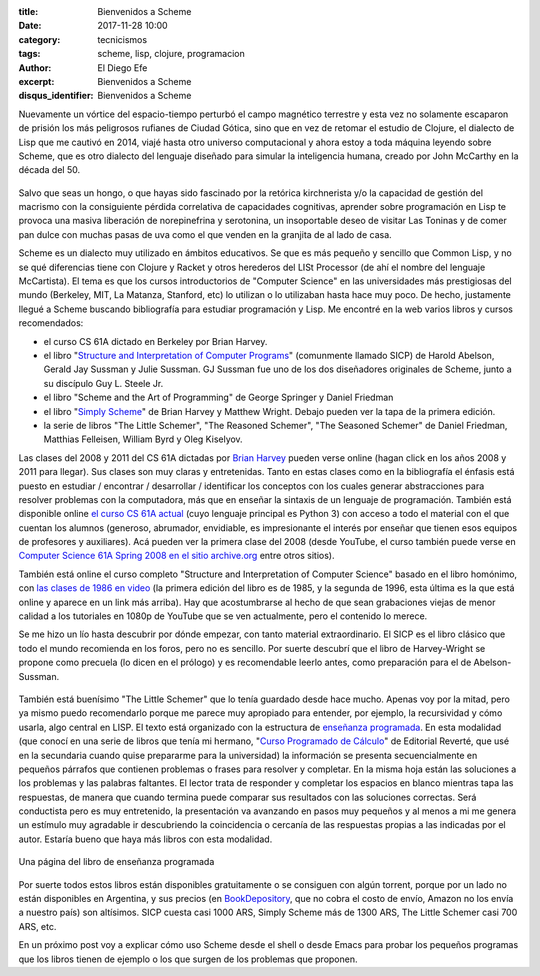 
:title: Bienvenidos a Scheme
:date: 2017-11-28 10:00
:category: tecnicismos
:tags: scheme, lisp, clojure, programacion
:author: El Diego Efe
:excerpt: Bienvenidos a Scheme
:disqus_identifier: Bienvenidos a Scheme

Nuevamente un vórtice del espacio-tiempo perturbó el campo magnético terrestre y
esta vez no solamente escaparon de prisión los más peligrosos rufianes de Ciudad
Gótica, sino que en vez de retomar el estudio de Clojure, el dialecto de Lisp
que me cautivó en 2014, viajé hasta otro universo computacional y ahora estoy a
toda máquina leyendo sobre Scheme, que es otro dialecto del lenguaje diseñado
para simular la inteligencia humana, creado por John McCarthy en la década
del 50.

.. figure:: https://c1.staticflickr.com/5/4541/38650993086_6356f41de4_o.jpg
   :scale: 100%
   :width: 100%
   :align: center
   :alt: John McCarthy
   :target: https://c1.staticflickr.com/5/4541/38650993086_6356f41de4_o.jpg

Salvo que seas un hongo, o que hayas sido fascinado por la retórica kirchnerista
y/o la capacidad de gestión del macrismo con la consiguiente pérdida correlativa
de capacidades cognitivas, aprender sobre programación en Lisp te provoca una
masiva liberación de norepinefrina y serotonina, un insoportable deseo de
visitar Las Toninas y de comer pan dulce con muchas pasas de uva como el que
venden en la granjita de al lado de casa.

Scheme es un dialecto muy utilizado en ámbitos educativos. Se que es más pequeño
y sencillo que Common Lisp, y no se qué diferencias tiene con Clojure y Racket y
otros herederos del LISt Processor (de ahí el nombre del lenguaje McCartista).
El tema es que los cursos introductorios de "Computer Science" en las
universidades más prestigiosas del mundo (Berkeley, MIT, La Matanza, Stanford,
etc) lo utilizan o lo utilizaban hasta hace muy poco. De hecho, justamente
llegué a Scheme buscando bibliografía para estudiar programación y Lisp. Me
encontré en la web varios libros y cursos recomendados:

- el curso CS 61A dictado en Berkeley por Brian Harvey.
- el libro "`Structure and Interpretation of Computer Programs`_" (comunmente
  llamado SICP) de Harold Abelson, Gerald Jay Sussman y Julie Sussman. GJ
  Sussman fue uno de los dos diseñadores originales de Scheme, junto a su
  discípulo Guy L. Steele Jr.
- el libro "Scheme and the Art of Programming" de George Springer y Daniel Friedman
- el libro "`Simply Scheme`_" de Brian Harvey y Matthew Wright. Debajo pueden
  ver la tapa de la primera edición.
- la serie de libros "The Little Schemer", "The Reasoned Schemer", "The Seasoned
  Schemer" de Daniel Friedman, Matthias Felleisen, William Byrd y Oleg Kiselyov.

Las clases del 2008 y 2011 del CS 61A dictadas por `Brian Harvey`_ pueden verse
online (hagan click en los años 2008 y 2011 para llegar). Sus clases son muy
claras y entretenidas. Tanto en estas clases como en la bibliografía el énfasis
está puesto en estudiar / encontrar / desarrollar / identificar los conceptos
con los cuales generar abstracciones para resolver problemas con la computadora,
más que en enseñar la sintaxis de un lenguaje de programación. También está
disponible online `el curso CS 61A actual`_ (cuyo lenguaje principal es
Python 3) con acceso a todo el material con el que cuentan los alumnos
(generoso, abrumador, envidiable, es impresionante el interés por enseñar que
tienen esos equipos de profesores y auxiliares). Acá pueden ver la primera clase
del 2008 (desde YouTube, el curso también puede verse en `Computer Science 61A
Spring 2008 en el sitio archive.org`_ entre otros sitios).

.. _Computer Science 61A Spring 2008 en el sitio archive.org: https://archive.org/details/ucberkeley-webcast-PL6879A8466C44A5D5
.. _Brian Harvey: https://people.eecs.berkeley.edu/~bh/
.. _el curso CS 61A actual: https://cs61a.org

.. youtube:: xWZb9U92rgo
            :height: 315
            :width: 560

También está online el curso completo "Structure and Interpretation of Computer
Science" basado en el libro homónimo, con `las clases de 1986 en video`_ (la
primera edición del libro es de 1985, y la segunda de 1996, esta última es la
que está online y aparece en un link más arriba). Hay que acostumbrarse al hecho
de que sean grabaciones viejas de menor calidad a los tutoriales en 1080p de
YouTube que se ven actualmente, pero el contenido lo merece.

.. _las clases de 1986 en video: https://ocw.mit.edu/courses/electrical-engineering-and-computer-science/6-001-structure-and-interpretation-of-computer-programs-spring-2005/video-lectures/

Se me hizo un lío hasta descubrir por dónde empezar, con tanto material
extraordinario. El SICP es el libro clásico que todo el mundo recomienda en los
foros, pero no es sencillo. Por suerte descubrí que el libro de Harvey-Wright se
propone como precuela (lo dicen en el prólogo) y es recomendable leerlo antes,
como preparación para el de Abelson-Sussman.

.. figure:: https://c1.staticflickr.com/5/4563/38677380062_73929181b2_o.jpg
   :scale: 100%
   :width: 50%
   :align: center
   :alt: Simply Scheme

También está buenísimo "The Little Schemer" que lo tenía guardado desde hace
mucho. Apenas voy por la mitad, pero ya mismo puedo recomendarlo porque me
parece muy apropiado para entender, por ejemplo, la recursividad y cómo usarla,
algo central en LISP. El texto está organizado con la estructura de `enseñanza
programada`_. En esta modalidad (que conocí en una serie de libros que tenía mi
hermano, "`Curso Programado de Cálculo`_" de Editorial Reverté, que usé en la
secundaria cuando quise prepararme para la universidad) la información se
presenta secuencialmente en pequeños párrafos que contienen problemas o frases
para resolver y completar. En la misma hoja están las soluciones a los problemas
y las palabras faltantes. El lector trata de responder y completar los espacios
en blanco mientras tapa las respuestas, de manera que cuando termina puede
comparar sus resultados con las soluciones correctas. Será conductista pero es
muy entretenido, la presentación va avanzando en pasos muy pequeños y al menos a
mi me genera un estímulo muy agradable ir descubriendo la coincidencia o
cercanía de las respuestas propias a las indicadas por el autor. Estaría bueno
que haya más libros con esta modalidad.

.. _enseñanza programada: https://es.wikipedia.org/wiki/Enseñanza_programada
.. _Curso Programado de Cálculo: https://www.amazon.com/Curso-programado-cálculo-Sucesiones-infinitas/dp/8429150552

.. figure:: https://c1.staticflickr.com/5/4531/38677094272_d56db10a21_b.jpg
   :scale: 100%
   :width: 100%
   :align: center
   :alt: the little schemer
   :target: https://c1.staticflickr.com/5/4531/38677094272_e1e5c22557_h.jpg

   Una página del libro de enseñanza programada

Por suerte todos estos libros están disponibles gratuitamente o se consiguen con
algún torrent, porque por un lado no están disponibles en Argentina, y sus
precios (en `BookDepository`_, que no cobra el costo de envío, Amazon no los
envía a nuestro país) son altísimos. SICP cuesta casi 1000 ARS, Simply Scheme
más de 1300 ARS, The Little Schemer casi 700 ARS, etc.

.. _BookDepository: https://www.bookdepository.com

En un próximo post voy a explicar cómo uso Scheme desde el shell o desde Emacs
para probar los pequeños programas que los libros tienen de ejemplo o los que
surgen de los problemas que proponen. 

.. _Simply Scheme: https://people.eecs.berkeley.edu/~bh/ss-toc2.html
.. _Structure and Interpretation of Computer Programs: https://mitpress.mit.edu/sicp/full-text/book/book.html
